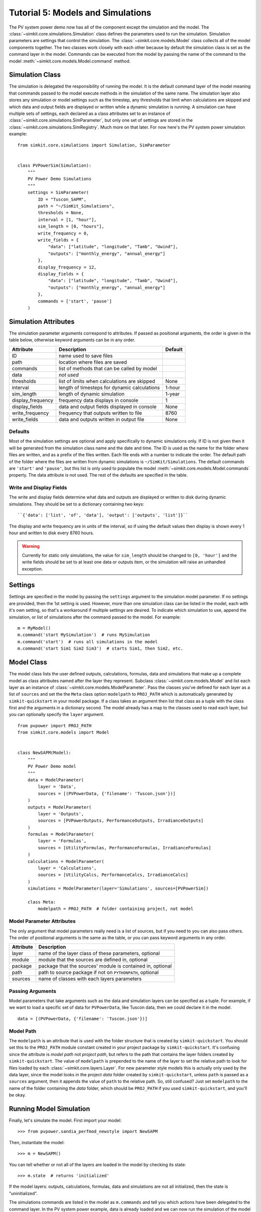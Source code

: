.. _tutorial-5:

Tutorial 5: Models and Simulations
==================================
The PV system power demo now has all of the component except the simulation
and the model. The :class:`~simkit.core.simulations.Simulation` class defines
the parameters used to run the simulation. Simulation parameters are settings
that control the simulation. The :class:`~simkit.core.models.Model` class
collects all of the model components together. The two classes work closely with
each other because by default the simulation class is set as the command layer
in the model. Commands can be executed from the model by passing the name of the
command to the model :meth:`~simkit.core.models.Model.command` method.

Simulation Class
----------------
The simulation is delegated the responsibility of running the model. It is the
default command layer of the model meaning that commands passed to the model
execute methods in the simulation of the same name. The simulation layer also
stores any simulation or model settings such as the timestep, any thresholds
that limit when calculations are skipped and which data and output fields are
displayed or written while a dynamic simulation is running. A simulation can
have multiple sets of settings, each declared as a class attributes set to an
instance of :class:`~simkit.core.simulations.SimParameter`, but only one set
of settings are stored in the :class:`~simkit.core.simulations.SimRegistry`.
Much more on that later. For now here's the PV system power simulation example::

    from simkit.core.simulations import Simulation, SimParameter


    class PVPowerSim(Simulation):
        """
        PV Power Demo Simulations
        """
        settings = SimParameter(
            ID = "Tuscon_SAPM",
            path = "~/SimKit_Simulations",
            thresholds = None,
            interval = [1, "hour"],
            sim_length = [0, "hours"],
            write_frequency = 0,
            write_fields = {
                "data": ["latitude", "longitude", "Tamb", "Uwind"],
                "outputs": ["monthly_energy", "annual_energy"]
            },
            display_frequency = 12,
            display_fields = {
                "data": ["latitude", "longitude", "Tamb", "Uwind"],
                "outputs": ["monthly_energy", "annual_energy"]
            },
            commands = ['start', 'pause']
        )

Simulation Attributes
---------------------
The simulation parameter arguments correspond to attributes. If passed as
positional arguments, the order is given in the table below, otherwise keyword
arguments can be in any order.

===================  ============================================  =======
Attribute            Description                                   Default
===================  ============================================  =======
ID                   name used to save files
path                 location where files are saved
commands             list of methods that can be called by model
data                 *not used*
thresholds           list of limits when calculations are skipped  None
interval             length of timesteps for dynamic calculations  1-hour
sim_length           length of dynamic simulation                  1-year
display_frequency    frequency data displays in console            1
display_fields       data and output fields displayed in console   None
write_frequency      frequency that outputs written to file        8760
write_fields         data and outputs written in output file       None
===================  ============================================  =======

Defaults
~~~~~~~~
Most of the simulation settings are optional and apply specifically to dynamic
simulations only. If ID is not given then it will be generated from the
simulation class name and the date and time. The ID is used as the name for the
folder where files are written, and as a prefix of the files written. Each file
ends with a number to indicate the order. The default path of the folder where
the files are written from dynamic simulations is ``~/SimKit/Simulations``.
The default commands are ``'start'`` and ``'pause'``, but this list is only used
to populate the model :meth:`~simkit.core.models.Model.commands` property. The
data attribute is not used. The rest of the defaults are specified in the table.

Write and Display Fields
~~~~~~~~~~~~~~~~~~~~~~~~
The write and display fields determine what data and outputs are displayed or
written to disk during dynamic simulations. They should be set to a dictionary
containing two keys::

    ``{'data': ['list', 'of', 'data'], 'output': ['outputs', 'list']}``

The display and write frequency are in units of the interval, so if using the
default values then display is shown every 1 hour and written to disk every 8760
hours.

.. warning::
   Currently for static only simulations, the value for ``sim_length`` should be
   changed to ``[0, 'hour']`` and the write fields should be set to at least one
   data or outputs item, or the simulation will raise an unhandled exception.

Settings
--------
Settings are specified in the model by passing the ``settings`` argument to the
simulation model parameter. If no settings are provided, then the 1st setting is
used. However, more than one simulation class can be listed in the model, each
with it's own setting, so that's a workaround if multiple settings are desired.
To indicate which simulation to use, append the simulation, or list of
simulations after the command passed to the model. For example::

    m = MyModel()
    m.command('start MySimulation')  # runs MySimulation
    m.command('start')  # runs all simulations in the model
    m.command('start Sim1 Sim2 Sim3')  # starts Sim1, then Sim2, etc.

Model Class
-----------
The model class lists the user defined outputs, calculations, formulas, data and
simulations that make up a complete model as class attributes named after the
layer they represent. Subclass :class:`~simkit.core.models.Model` and list
each layer as an instance of :class:`~simkit.core.models.ModelParameter`. Pass
the classes you've defined for each layer as a list of ``sources`` and set the
the ``Meta`` class option ``modelpath`` to ``PROJ_PATH`` which is automatically
generated by ``simkit-quickstart`` in your model package. If a class takes an
argument then list that class as a tuple with the class first and the arguments
in a dictionary second. The model already has a map to the classes used to read
each layer, but you can optionally specify the ``layer`` argument. ::

    from pvpower import PROJ_PATH
    from simkit.core.models import Model


    class NewSAPM(Model):
        """
        PV Power Demo model
        """
        data = ModelParameter(
            layer = 'Data',
            sources = [(PVPowerData, {'filename': 'Tuscon.json'})]
        )
        outputs = ModelParameter(
            layer = 'Outputs',
            sources = [PVPowerOutputs, PerformanceOutputs, IrradianceOutputs]
        )
        formulas = ModelParameter(
            layer = 'Formulas',
            sources = [UtilityFormulas, PerformanceFormulas, IrradianceFormulas]
        )
        calculations = ModelParameter(
            layer = 'Calculations',
            sources = [UtilityCalcs, PerformanceCalcs, IrradianceCalcs]
        )
        simulations = ModelParameter(layer='Simulations', sources=[PVPowerSim])

        class Meta:
            modelpath = PROJ_PATH  # folder containing project, not model


Model Parameter Attributes
~~~~~~~~~~~~~~~~~~~~~~~~~~
The only argument that model parameters really need is a list of sources, but if
you need to you can also pass others. The order of positional arguments is the
same as the table, or you can pass keyword arguments in any order.

=========  ==========================================================
Attribute  Description
=========  ==========================================================
layer      name of the layer class of these parameters, optional
module     module that the sources are defined in, optional
package    package that the sources' module is contained in, optional
path       path to source package if not on ``PYTHONPATH``, optional
sources    name of classes with each layers parameters
=========  ==========================================================

Passing Arguments
~~~~~~~~~~~~~~~~~
Model parameters that take arguments such as the data and simulation layers can
be specified as a tuple. For example, if we want to load a specific set of data
for ``PVPowerData``, like Tuscon data, then we could declare it in the model. ::

    data = [(PVPowerData, {'filename': 'Tuscon.json'})]

Model Path
~~~~~~~~~~
The ``modelpath`` is an attribute that is used with the folder structure that is
created by ``simkit-quickstart``. You should set this to the ``PROJ_PATH``
module constant created in your project package by ``simkit-quickstart``.
It's confusing since the attribute is *model path* not *project path*, but
refers to the path that contains the layer folders created by
``simkit-quickstart``. The value of ``modelpath`` is prepended to the name of
the layer to set the relative path to look for files loaded by each
:class:`~simkit.core.layers.Layer`. For new parameter style models this is
actually only used by the data layer, since the model looks in the project
*data* folder created by ``simkit-quickstart``, unless ``path`` is passed as a
``sources`` argument, then it appends the value of ``path`` to the relative
path. So, still confused? Just set ``modelpath`` to the name of the folder
containing the *data* folder, which should be ``PROJ_PATH`` if you used
``simkit-quickstart``, and you'll be okay.

Running Model Simulation
------------------------
Finally, let's simulate the model. First import your model::

    >>> from pvpower.sandia_perfmod_newstyle import NewSAPM

Then, instantiate the model::

    >>> m = NewSAPM()

You can tell whether or not all of the layers are loaded in the model by
checking its state::

    >>> m.state  # returns 'initialized'

If the model layers: outputs, calculations, formulas, data and simulations are
not all initialized, then the state is "uninitialized".

The simulations commands are listed in the model as ``m.commands`` and tell you
which actions have been delegated to the command layer. In the PV system power
example, data is already loaded and we can now run the simulation of the model
with the start command.

    >>> m.command('start')

In cases where data has not been preloaded in the model, the base simulation
class ``run`` method first loads the specified data and then starts the
simulation.

    >>> m.command('run', data={'PVPowerData': {'filename': 'data/Tuscon.json'}})

This is equivalent to calling those two commands consecutively. The model data
cannot be reloaded without clearing it from the registry first or you will get a
:class:`~simkit.core.exceptions.DuplicateRegItemError` that indicates which
fields exist already. ::

    >>> m.command(
        'load', data={'PVPowerData': {'filename': 'data/Tuscon.json'}}
    ... )

    DuplicateRegItemError: Duplicate data can't be registered:
            YEARLY
            HOURLY
            inverter_database
            timestamp_count
            elevation
            Tamb
            inverter
            surface_azimuth
            module
            MONTHLY
            timestamp_start
            longitude
            Uwind
            module_database
            latitude
            timezone

The simulation has several properties that can be accessed directly from the
object, for example to see if data is already loaded::

    >>> m.simulations.objects['PVPowerSim'].is_data_loaded  # True


Registries
----------
All model parameters are stored in registries, which are a subclass of
dictionary. The are collected in the model for easy access. To get an output
you can access it by its keyname.

>>> annual_energy = sum(m.registries['outputs']['annual_energy']).to('kWh')
>>> print annual_energy  # 258.8441299 kilowatt_hour

